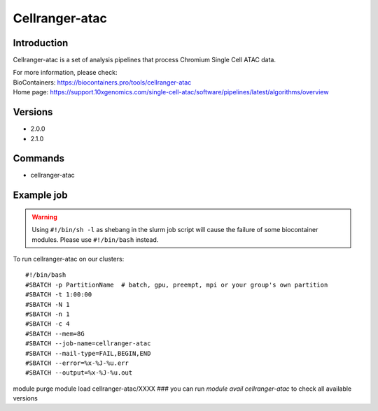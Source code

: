 .. _backbone-label:

Cellranger-atac
==============================

Introduction
~~~~~~~~
Cellranger-atac is a set of analysis pipelines that process Chromium Single Cell ATAC data.


| For more information, please check:
| BioContainers: https://biocontainers.pro/tools/cellranger-atac 
| Home page: https://support.10xgenomics.com/single-cell-atac/software/pipelines/latest/algorithms/overview

Versions
~~~~~~~~
- 2.0.0
- 2.1.0

Commands
~~~~~~~
- cellranger-atac

Example job
~~~~~
.. warning::
    Using ``#!/bin/sh -l`` as shebang in the slurm job script will cause the failure of some biocontainer modules. Please use ``#!/bin/bash`` instead.

To run cellranger-atac on our clusters::

#!/bin/bash
#SBATCH -p PartitionName  # batch, gpu, preempt, mpi or your group's own partition
#SBATCH -t 1:00:00
#SBATCH -N 1
#SBATCH -n 1
#SBATCH -c 4
#SBATCH --mem=8G
#SBATCH --job-name=cellranger-atac
#SBATCH --mail-type=FAIL,BEGIN,END
#SBATCH --error=%x-%J-%u.err
#SBATCH --output=%x-%J-%u.out

module purge
module load cellranger-atac/XXXX ### you can run *module avail cellranger-atac* to check all available versions

